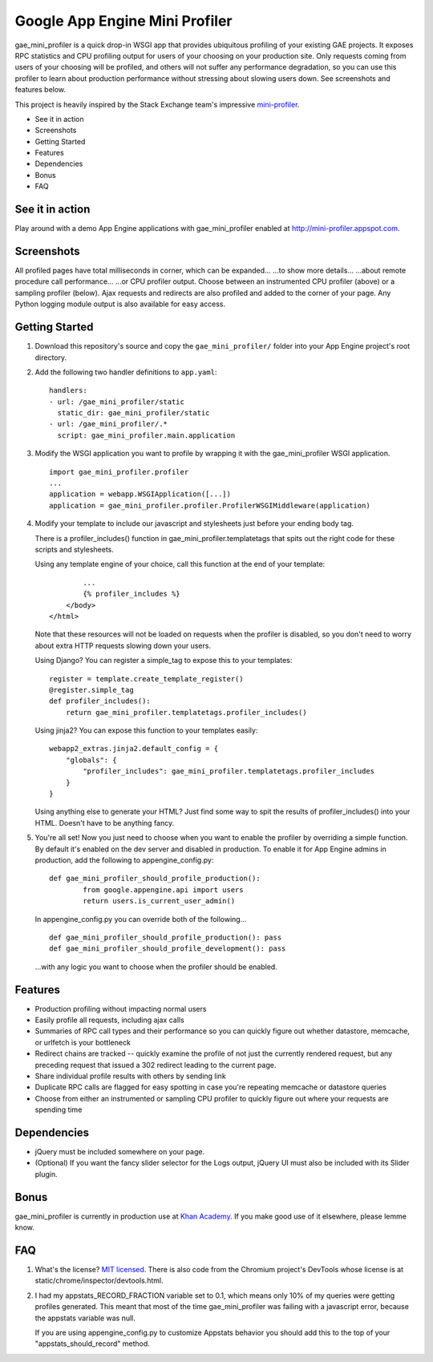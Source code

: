 Google App Engine Mini Profiler
===============================

gae\_mini\_profiler is a quick drop-in WSGI app that provides ubiquitous
profiling of your existing GAE projects. It exposes RPC statistics and
CPU profiling output for users of your choosing on your production site.
Only requests coming from users of your choosing will be profiled, and
others will not suffer any performance degradation, so you can use this
profiler to learn about production performance without stressing about
slowing users down. See screenshots and features below.

This project is heavily inspired by the Stack Exchange team's impressive
`mini-profiler <http://miniprofiler.com/>`__.

-  See it in action
-  Screenshots
-  Getting Started
-  Features
-  Dependencies
-  Bonus
-  FAQ

See it in action
----------------

Play around with a demo App Engine applications with gae\_mini\_profiler
enabled at
`http://mini-profiler.appspot.com <http://mini-profiler.appspot.com/>`__.

Screenshots
-----------

All profiled pages have total milliseconds in corner, which can be
expanded... ...to show more details... ...about remote procedure call
performance... ...or CPU profiler output. Choose between an instrumented
CPU profiler (above) or a sampling profiler (below). Ajax requests and
redirects are also profiled and added to the corner of your page. Any
Python logging module output is also available for easy access.

Getting Started
---------------

1. Download this repository's source and copy the ``gae_mini_profiler/``
   folder into your App Engine project's root directory.

2. Add the following two handler definitions to ``app.yaml``:

   ::

       handlers:
       - url: /gae_mini_profiler/static
         static_dir: gae_mini_profiler/static
       - url: /gae_mini_profiler/.*
         script: gae_mini_profiler.main.application

3. Modify the WSGI application you want to profile by wrapping it with
   the gae\_mini\_profiler WSGI application.

   ::

       import gae_mini_profiler.profiler
       ...
       application = webapp.WSGIApplication([...])
       application = gae_mini_profiler.profiler.ProfilerWSGIMiddleware(application)

4. Modify your template to include our javascript and stylesheets just
   before your ending body tag.

   There is a profiler\_includes() function in
   gae\_mini\_profiler.templatetags that spits out the right code for
   these scripts and stylesheets.

   Using any template engine of your choice, call this function at the
   end of your template:

   ::

               ...
               {% profiler_includes %}
           </body>
       </html>

   Note that these resources will not be loaded on requests when the
   profiler is disabled, so you don't need to worry about extra HTTP
   requests slowing down your users.

   Using Django? You can register a simple\_tag to expose this to your
   templates:

   ::

       register = template.create_template_register()
       @register.simple_tag
       def profiler_includes():
           return gae_mini_profiler.templatetags.profiler_includes()

   Using jinja2? You can expose this function to your templates easily:

   ::

       webapp2_extras.jinja2.default_config = {
           "globals": {
               "profiler_includes": gae_mini_profiler.templatetags.profiler_includes
           }
       }

   Using anything else to generate your HTML? Just find some way to spit
   the results of profiler\_includes() into your HTML. Doesn't have to
   be anything fancy.

5. You're all set! Now you just need to choose when you want to enable
   the profiler by overriding a simple function. By default it's enabled
   on the dev server and disabled in production. To enable it for App
   Engine admins in production, add the following to
   appengine\_config.py:

   ::

       def gae_mini_profiler_should_profile_production():
               from google.appengine.api import users
               return users.is_current_user_admin()

   In appengine\_config.py you can override both of the following...

   ::

       def gae_mini_profiler_should_profile_production(): pass
       def gae_mini_profiler_should_profile_development(): pass

   ...with any logic you want to choose when the profiler should be
   enabled.

Features
--------

-  Production profiling without impacting normal users
-  Easily profile all requests, including ajax calls
-  Summaries of RPC call types and their performance so you can quickly
   figure out whether datastore, memcache, or urlfetch is your
   bottleneck
-  Redirect chains are tracked -- quickly examine the profile of not
   just the currently rendered request, but any preceding request that
   issued a 302 redirect leading to the current page.
-  Share individual profile results with others by sending link
-  Duplicate RPC calls are flagged for easy spotting in case you're
   repeating memcache or datastore queries
-  Choose from either an instrumented or sampling CPU profiler to
   quickly figure out where your requests are spending time

Dependencies
------------

-  jQuery must be included somewhere on your page.
-  (Optional) If you want the fancy slider selector for the Logs output,
   jQuery UI must also be included with its Slider plugin.

Bonus
-----

gae\_mini\_profiler is currently in production use at `Khan
Academy <http://khanacademy.org>`__. If you make good use of it
elsewhere, please lemme know.

FAQ
---

1. What's the license? `MIT
   licensed <http://en.wikipedia.org/wiki/MIT_License>`__. There is also
   code from the Chromium project's DevTools whose license is at
   static/chrome/inspector/devtools.html.
2. I had my appstats\_RECORD\_FRACTION variable set to 0.1, which means
   only 10% of my queries were getting profiles generated. This meant
   that most of the time gae\_mini\_profiler was failing with a
   javascript error, because the appstats variable was null.

   If you are using appengine\_config.py to customize Appstats behavior
   you should add this to the top of your "appstats\_should\_record"
   method.

   .. raw:: html

      <pre>def appstats_should_record(env):
          from gae_mini_profiler.config import should_profile
          if should_profile(env):
              return True
      </pre>


